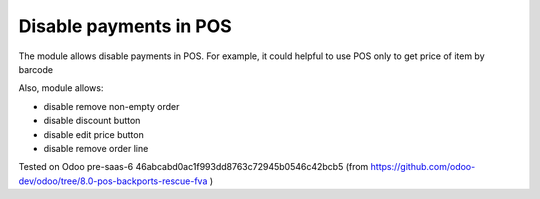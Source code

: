Disable payments in POS
=======================

The module allows disable payments in POS. For example, it could helpful to use POS only to get price of item by barcode

Also, module allows:

* disable remove non-empty order
* disable discount button
* disable edit price button
* disable remove order line

Tested on Odoo pre-saas-6 46abcabd0ac1f993dd8763c72945b0546c42bcb5 (from https://github.com/odoo-dev/odoo/tree/8.0-pos-backports-rescue-fva )

